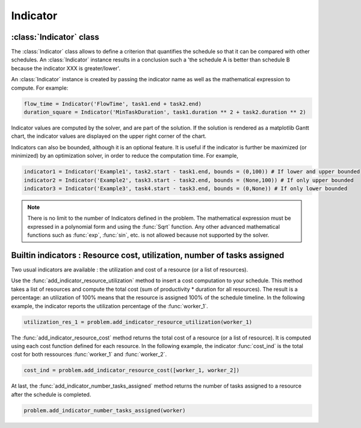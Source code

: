 Indicator
=========

:class:`Indicator` class
------------------------

The :class:`Indicator` class allows to define a criterion that quantifies the schedule so that it can be compared with other schedules. An :class:`Indicator` instance results in a conclusion such a 'the schedule A is better than schedule B because the indicator XXX is greater/lower'.

An :class:`Indicator` instance is created by passing the indicator name as well as the mathematical expression to compute. For example:

.. code-block:: python

    flow_time = Indicator('FlowTime', task1.end + task2.end)
    duration_square = Indicator('MinTaskDuration', task1.duration ** 2 + task2.duration ** 2)

Indicator values are computed by the solver, and are part of the solution. If the solution is rendered as a matplotlib Gantt chart, the indicator values are displayed on the upper right corner of the chart.

Indicators can also be bounded, although it is an optional feature. It is useful if the indicator is further be maximized (or minimized) by an optimization solver, in order to reduce the computation time. For example,

.. code-block:: python

    indicator1 = Indicator('Example1', task2.start - task1.end, bounds = (0,100)) # If lower and upper bounded
    indicator2 = Indicator('Example2', task3.start - task2.end, bounds = (None,100)) # If only upper bounded
    indicator3 = Indicator('Example3', task4.start - task3.end, bounds = (0,None)) # If only lower bounded

.. note::

    There is no limit to the number of Indicators defined in the problem. The mathematical expression must be expressed in a polynomial form and using the :func:`Sqrt` function. Any other advanced mathematical functions such as :func:`exp`, :func:`sin`, etc. is not allowed because not supported by the solver.

Builtin indicators : Resource cost, utilization, number of tasks assigned
-------------------------------------------------------------------------
Two usual indicators are available : the utilization and cost of a resource (or a list of resources).

Use the :func:`add_indicator_resource_utilization` method to insert a cost computation to your schedule. This method takes a list of resources and compute the total cost (sum of productivity * duration for all resources). The result is a percentage: an utilization of 100% means that the resource is assigned 100% of the schedule timeline. In the following example, the indicator reports the utilization percentage of the :func:`worker_1`.

.. code-block:: python

    utilization_res_1 = problem.add_indicator_resource_utilization(worker_1)

The :func:`add_indicator_resource_cost` method returns the total cost of a resource (or a list of resource). It is computed using each cost function defined for each resource. In the following example, the indicator :func:`cost_ind` is the total cost for both ressources :func:`worker_1` and :func:`worker_2`.

.. code-block:: python

    cost_ind = problem.add_indicator_resource_cost([worker_1, worker_2])

At last, the :func:`add_indicator_number_tasks_assigned` method returns the number of tasks assigned to a resource after the schedule is completed.

.. code-block:: python

    problem.add_indicator_number_tasks_assigned(worker)
